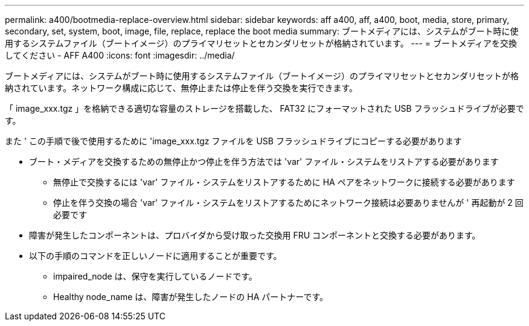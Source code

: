 ---
permalink: a400/bootmedia-replace-overview.html 
sidebar: sidebar 
keywords: aff a400, aff, a400, boot, media, store, primary, secondary, set, system, boot, image, file, replace, replace the boot media 
summary: ブートメディアには、システムがブート時に使用するシステムファイル（ブートイメージ）のプライマリセットとセカンダリセットが格納されています。 
---
= ブートメディアを交換してください - AFF A400
:icons: font
:imagesdir: ../media/


[role="lead"]
ブートメディアには、システムがブート時に使用するシステムファイル（ブートイメージ）のプライマリセットとセカンダリセットが格納されています。ネットワーク構成に応じて、無停止または停止を伴う交換を実行できます。

「 image_xxx.tgz 」を格納できる適切な容量のストレージを搭載した、 FAT32 にフォーマットされた USB フラッシュドライブが必要です。

また ' この手順で後で使用するために 'image_xxx.tgz ファイルを USB フラッシュドライブにコピーする必要があります

* ブート・メディアを交換するための無停止かつ停止を伴う方法では 'var' ファイル・システムをリストアする必要があります
+
** 無停止で交換するには 'var' ファイル・システムをリストアするために HA ペアをネットワークに接続する必要があります
** 停止を伴う交換の場合 'var' ファイル・システムをリストアするためにネットワーク接続は必要ありませんが ' 再起動が 2 回必要です


* 障害が発生したコンポーネントは、プロバイダから受け取った交換用 FRU コンポーネントと交換する必要があります。
* 以下の手順のコマンドを正しいノードに適用することが重要です。
+
** impaired_node は、保守を実行しているノードです。
** Healthy node_name は、障害が発生したノードの HA パートナーです。



